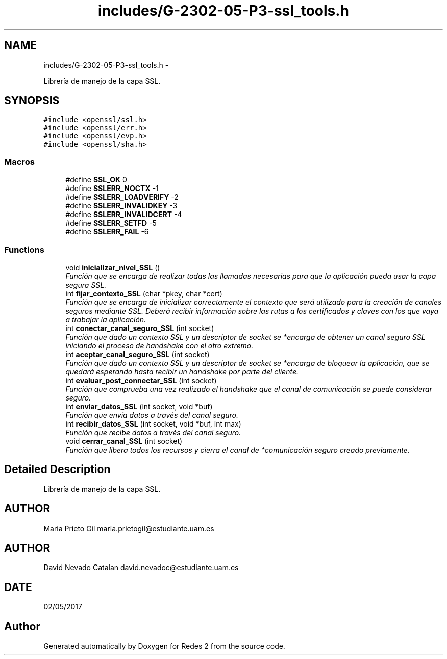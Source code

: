 .TH "includes/G-2302-05-P3-ssl_tools.h" 3 "Fri May 5 2017" "Redes 2" \" -*- nroff -*-
.ad l
.nh
.SH NAME
includes/G-2302-05-P3-ssl_tools.h \- 
.PP
Librería de manejo de la capa SSL\&.  

.SH SYNOPSIS
.br
.PP
\fC#include <openssl/ssl\&.h>\fP
.br
\fC#include <openssl/err\&.h>\fP
.br
\fC#include <openssl/evp\&.h>\fP
.br
\fC#include <openssl/sha\&.h>\fP
.br

.SS "Macros"

.in +1c
.ti -1c
.RI "#define \fBSSL_OK\fP   0"
.br
.ti -1c
.RI "#define \fBSSLERR_NOCTX\fP   -1"
.br
.ti -1c
.RI "#define \fBSSLERR_LOADVERIFY\fP   -2"
.br
.ti -1c
.RI "#define \fBSSLERR_INVALIDKEY\fP   -3"
.br
.ti -1c
.RI "#define \fBSSLERR_INVALIDCERT\fP   -4"
.br
.ti -1c
.RI "#define \fBSSLERR_SETFD\fP   -5"
.br
.ti -1c
.RI "#define \fBSSLERR_FAIL\fP   -6"
.br
.in -1c
.SS "Functions"

.in +1c
.ti -1c
.RI "void \fBinicializar_nivel_SSL\fP ()"
.br
.RI "\fIFunción que se encarga de realizar todas las llamadas necesarias para que la aplicación pueda usar la capa segura SSL\&. \fP"
.ti -1c
.RI "int \fBfijar_contexto_SSL\fP (char *pkey, char *cert)"
.br
.RI "\fIFunción que se encarga de inicializar correctamente el contexto que será utilizado para la creación de canales seguros mediante SSL\&. Deberá recibir información sobre las rutas a los certificados y claves con los que vaya a trabajar la aplicación\&. \fP"
.ti -1c
.RI "int \fBconectar_canal_seguro_SSL\fP (int socket)"
.br
.RI "\fIFunción que dado un contexto SSL y un descriptor de socket se *encarga de obtener un canal seguro SSL iniciando el proceso de handshake con el otro extremo\&. \fP"
.ti -1c
.RI "int \fBaceptar_canal_seguro_SSL\fP (int socket)"
.br
.RI "\fIFunción que dado un contexto SSL y un descriptor de socket se *encarga de bloquear la aplicación, que se quedará esperando hasta recibir un handshake por parte del cliente\&. \fP"
.ti -1c
.RI "int \fBevaluar_post_connectar_SSL\fP (int socket)"
.br
.RI "\fIFunción que comprueba una vez realizado el handshake que el canal de comunicación se puede considerar seguro\&. \fP"
.ti -1c
.RI "int \fBenviar_datos_SSL\fP (int socket, void *buf)"
.br
.RI "\fIFunción que envía datos a través del canal seguro\&. \fP"
.ti -1c
.RI "int \fBrecibir_datos_SSL\fP (int socket, void *buf, int max)"
.br
.RI "\fIFunción que recibe datos a través del canal seguro\&. \fP"
.ti -1c
.RI "void \fBcerrar_canal_SSL\fP (int socket)"
.br
.RI "\fIFunción que libera todos los recursos y cierra el canal de *comunicación seguro creado previamente\&. \fP"
.in -1c
.SH "Detailed Description"
.PP 
Librería de manejo de la capa SSL\&. 


.SH "AUTHOR"
.PP
Maria Prieto Gil maria.prietogil@estudiante.uam.es 
.SH "AUTHOR"
.PP
David Nevado Catalan david.nevadoc@estudiante.uam.es 
.SH "DATE"
.PP
02/05/2017 
.SH "Author"
.PP 
Generated automatically by Doxygen for Redes 2 from the source code\&.
